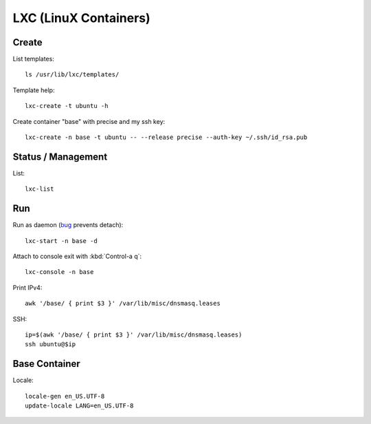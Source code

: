 LXC (LinuX Containers)
======================

Create
------
List templates::

    ls /usr/lib/lxc/templates/

Template help::

    lxc-create -t ubuntu -h

Create container "base" with precise and my ssh key::

    lxc-create -n base -t ubuntu -- --release precise --auth-key ~/.ssh/id_rsa.pub


Status / Management
-------------------
List::

    lxc-list


Run
---
Run as daemon (bug_ prevents detach)::

    lxc-start -n base -d

.. _bug: http://serverfault.com/questions/405482/how-to-disconnect-from-lxc-console

Attach to console exit with :kbd:`Control-a q`::

    lxc-console -n base

Print IPv4::

    awk '/base/ { print $3 }' /var/lib/misc/dnsmasq.leases

SSH::

    ip=$(awk '/base/ { print $3 }' /var/lib/misc/dnsmasq.leases)
    ssh ubuntu@$ip

Base Container
--------------
Locale::

    locale-gen en_US.UTF-8
    update-locale LANG=en_US.UTF-8

